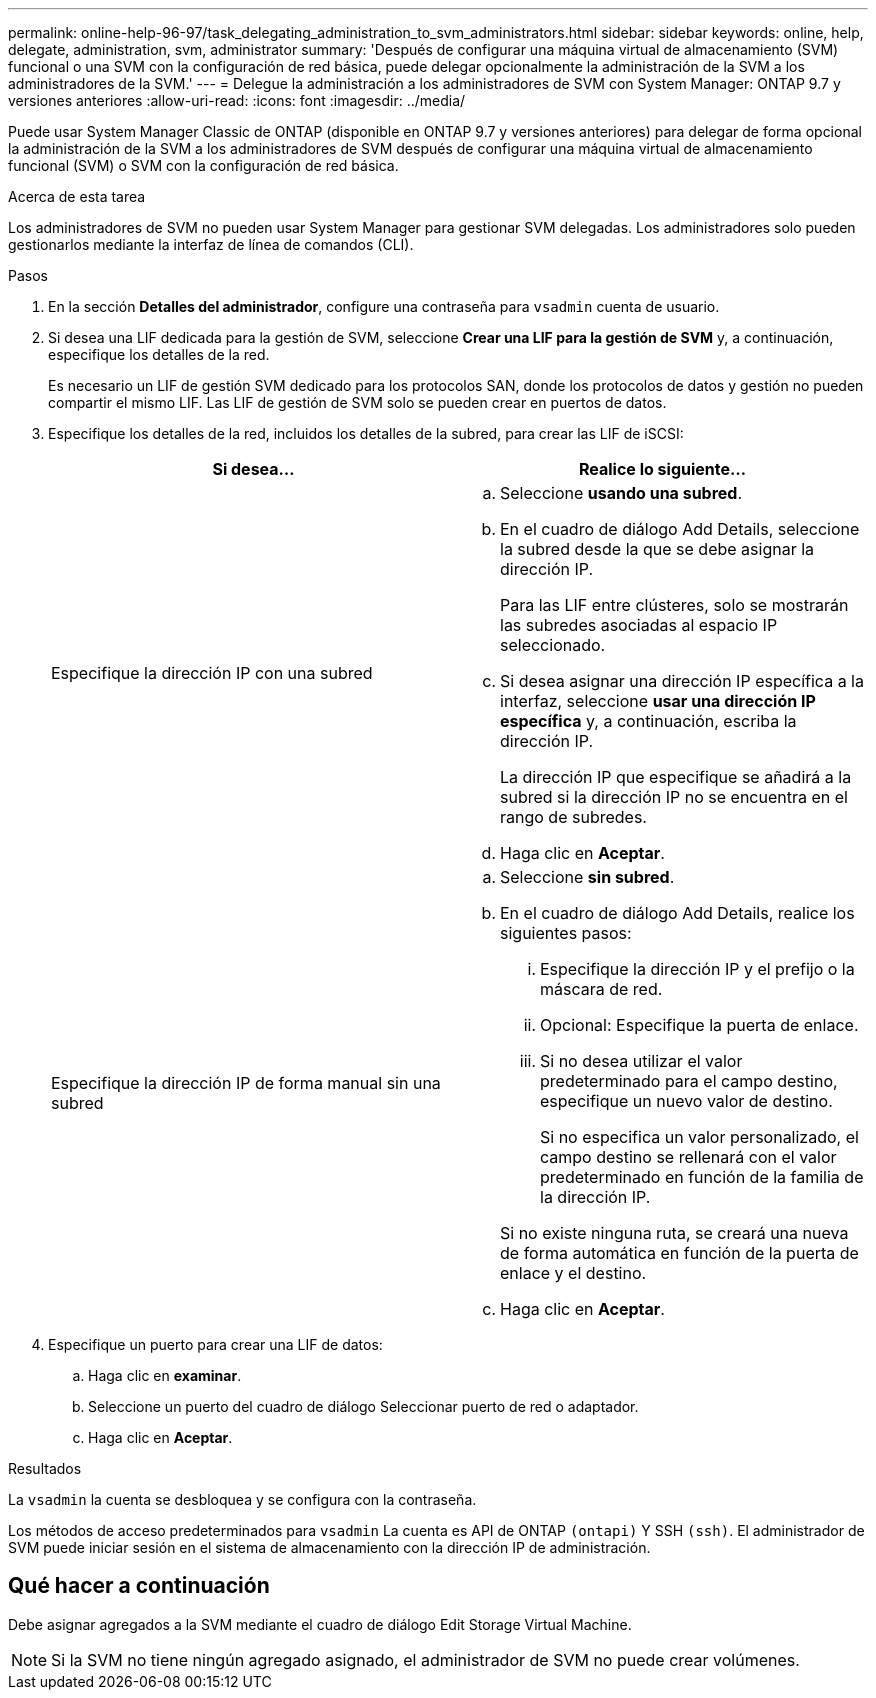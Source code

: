 ---
permalink: online-help-96-97/task_delegating_administration_to_svm_administrators.html 
sidebar: sidebar 
keywords: online, help, delegate, administration, svm, administrator 
summary: 'Después de configurar una máquina virtual de almacenamiento (SVM) funcional o una SVM con la configuración de red básica, puede delegar opcionalmente la administración de la SVM a los administradores de la SVM.' 
---
= Delegue la administración a los administradores de SVM con System Manager: ONTAP 9.7 y versiones anteriores
:allow-uri-read: 
:icons: font
:imagesdir: ../media/


[role="lead"]
Puede usar System Manager Classic de ONTAP (disponible en ONTAP 9.7 y versiones anteriores) para delegar de forma opcional la administración de la SVM a los administradores de SVM después de configurar una máquina virtual de almacenamiento funcional (SVM) o SVM con la configuración de red básica.

.Acerca de esta tarea
Los administradores de SVM no pueden usar System Manager para gestionar SVM delegadas. Los administradores solo pueden gestionarlos mediante la interfaz de línea de comandos (CLI).

.Pasos
. En la sección *Detalles del administrador*, configure una contraseña para `vsadmin` cuenta de usuario.
. Si desea una LIF dedicada para la gestión de SVM, seleccione *Crear una LIF para la gestión de SVM* y, a continuación, especifique los detalles de la red.
+
Es necesario un LIF de gestión SVM dedicado para los protocolos SAN, donde los protocolos de datos y gestión no pueden compartir el mismo LIF. Las LIF de gestión de SVM solo se pueden crear en puertos de datos.

. Especifique los detalles de la red, incluidos los detalles de la subred, para crear las LIF de iSCSI:
+
|===
| Si desea... | Realice lo siguiente... 


 a| 
Especifique la dirección IP con una subred
 a| 
.. Seleccione *usando una subred*.
.. En el cuadro de diálogo Add Details, seleccione la subred desde la que se debe asignar la dirección IP.
+
Para las LIF entre clústeres, solo se mostrarán las subredes asociadas al espacio IP seleccionado.

.. Si desea asignar una dirección IP específica a la interfaz, seleccione *usar una dirección IP específica* y, a continuación, escriba la dirección IP.
+
La dirección IP que especifique se añadirá a la subred si la dirección IP no se encuentra en el rango de subredes.

.. Haga clic en *Aceptar*.




 a| 
Especifique la dirección IP de forma manual sin una subred
 a| 
.. Seleccione *sin subred*.
.. En el cuadro de diálogo Add Details, realice los siguientes pasos:
+
... Especifique la dirección IP y el prefijo o la máscara de red.
... Opcional: Especifique la puerta de enlace.
... Si no desea utilizar el valor predeterminado para el campo destino, especifique un nuevo valor de destino.
+
Si no especifica un valor personalizado, el campo destino se rellenará con el valor predeterminado en función de la familia de la dirección IP.

+
Si no existe ninguna ruta, se creará una nueva de forma automática en función de la puerta de enlace y el destino.



.. Haga clic en *Aceptar*.


|===
. Especifique un puerto para crear una LIF de datos:
+
.. Haga clic en *examinar*.
.. Seleccione un puerto del cuadro de diálogo Seleccionar puerto de red o adaptador.
.. Haga clic en *Aceptar*.




.Resultados
La `vsadmin` la cuenta se desbloquea y se configura con la contraseña.

Los métodos de acceso predeterminados para `vsadmin` La cuenta es API de ONTAP `(ontapi)` Y SSH `(ssh)`. El administrador de SVM puede iniciar sesión en el sistema de almacenamiento con la dirección IP de administración.



== Qué hacer a continuación

Debe asignar agregados a la SVM mediante el cuadro de diálogo Edit Storage Virtual Machine.

[NOTE]
====
Si la SVM no tiene ningún agregado asignado, el administrador de SVM no puede crear volúmenes.

====